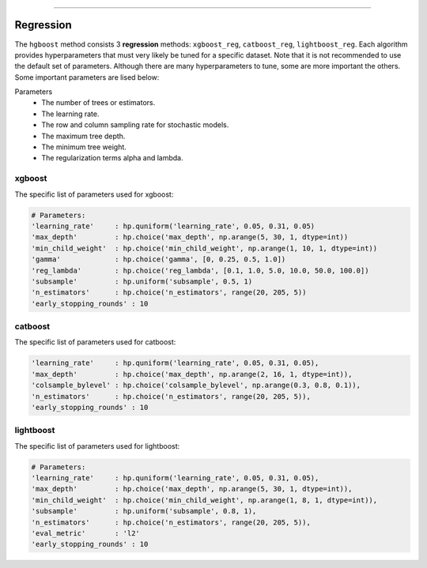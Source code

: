 .. _code_directive:

-------------------------------------

Regression
''''''''''''''''''''''''''

The ``hgboost`` method consists 3 **regression** methods: ``xgboost_reg``, ``catboost_reg``, ``lightboost_reg``.
Each algorithm provides hyperparameters that must very likely be tuned for a specific dataset.
Note that it is not recommended to use the default set of parameters. Although there are many hyperparameters to tune, some
are more important the others. Some important parameters are lised below:

Parameters
    * The number of trees or estimators.
    * The learning rate.
    * The row and column sampling rate for stochastic models.
    * The maximum tree depth.
    * The minimum tree weight.
    * The regularization terms alpha and lambda.


xgboost
---------

The specific list of parameters used for xgboost:

.. code:: python

    # Parameters:
    'learning_rate'     : hp.quniform('learning_rate', 0.05, 0.31, 0.05)
    'max_depth'         : hp.choice('max_depth', np.arange(5, 30, 1, dtype=int))
    'min_child_weight'  : hp.choice('min_child_weight', np.arange(1, 10, 1, dtype=int))
    'gamma'             : hp.choice('gamma', [0, 0.25, 0.5, 1.0])
    'reg_lambda'        : hp.choice('reg_lambda', [0.1, 1.0, 5.0, 10.0, 50.0, 100.0])
    'subsample'         : hp.uniform('subsample', 0.5, 1)
    'n_estimators'      : hp.choice('n_estimators', range(20, 205, 5))
    'early_stopping_rounds' : 10


catboost
-------------

The specific list of parameters used for catboost:

.. code:: python

    'learning_rate'     : hp.quniform('learning_rate', 0.05, 0.31, 0.05),
    'max_depth'         : hp.choice('max_depth', np.arange(2, 16, 1, dtype=int)),
    'colsample_bylevel' : hp.choice('colsample_bylevel', np.arange(0.3, 0.8, 0.1)),
    'n_estimators'      : hp.choice('n_estimators', range(20, 205, 5)),
    'early_stopping_rounds' : 10


lightboost
--------------------------

The specific list of parameters used for lightboost:

.. code:: python

    # Parameters:
    'learning_rate'     : hp.quniform('learning_rate', 0.05, 0.31, 0.05),
    'max_depth'         : hp.choice('max_depth', np.arange(5, 30, 1, dtype=int)),
    'min_child_weight'  : hp.choice('min_child_weight', np.arange(1, 8, 1, dtype=int)),
    'subsample'         : hp.uniform('subsample', 0.8, 1),
    'n_estimators'      : hp.choice('n_estimators', range(20, 205, 5)),
    'eval_metric'       : 'l2'
    'early_stopping_rounds' : 10

